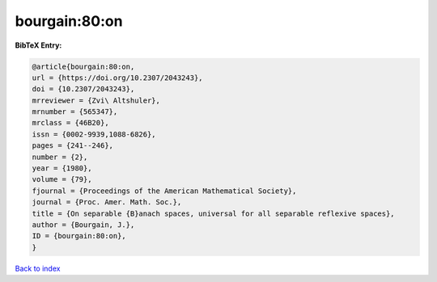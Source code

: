 bourgain:80:on
==============

.. :cite:t:`bourgain:80:on`

.. bibliography:: ../../All.bib

**BibTeX Entry:**

.. code-block:: bibtex

   @article{bourgain:80:on,
   url = {https://doi.org/10.2307/2043243},
   doi = {10.2307/2043243},
   mrreviewer = {Zvi\ Altshuler},
   mrnumber = {565347},
   mrclass = {46B20},
   issn = {0002-9939,1088-6826},
   pages = {241--246},
   number = {2},
   year = {1980},
   volume = {79},
   fjournal = {Proceedings of the American Mathematical Society},
   journal = {Proc. Amer. Math. Soc.},
   title = {On separable {B}anach spaces, universal for all separable reflexive spaces},
   author = {Bourgain, J.},
   ID = {bourgain:80:on},
   }

`Back to index <../index>`_
